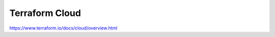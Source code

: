 .. _terraform-cloud:

Terraform Cloud
###############



https://www.terraform.io/docs/cloud/overview.html